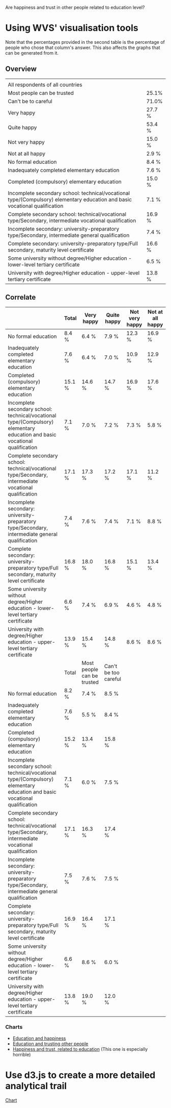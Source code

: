 Are happiness and trust in other people related to education level?

* Using WVS' visualisation tools
Note that the percentages provided in the second table is the
percentage of people who chose that column's answer. This also
affects the graphs that can be generated from it.
** Overview
|                           |        |
| All respondents of all countries |        |
|---------------------------+--------|
| Most people can be trusted | 25.1%  |
| Can't be to careful       | 71.0%  |
|---------------------------+--------|
| Very happy                | 27.7 % |
| Quite happy               | 53.4 % |
| Not very happy            | 15.0 % |
| Not at all happy          | 2.9 %  |
|---------------------------+--------|
| No formal education       | 8.4 %  |
| Inadequately completed elementary education | 7.6 %  |
| Completed (compulsory) elementary education | 15.0 % |
| Incomplete secondary school: technical/vocational type/(Compulsory) elementary education and basic vocational qualification | 7.1 %  |
| Complete secondary school: technical/vocational type/Secondary, intermediate vocational qualification | 16.9 % |
| Incomplete secondary: university-preparatory type/Secondary, intermediate general qualification | 7.4 %  |
| Complete secondary: university-preparatory type/Full secondary, maturity level certificate | 16.6 % |
| Some university without degree/Higher education - lower-level tertiary certificate | 6.5 %  |
| University with degree/Higher education - upper-level tertiary certificate | 13.8 % |

** Correlate
|                 | Total  | Very happy                 | Quite happy          | Not very happy | Not at all happy |
|-----------------+--------+----------------------------+----------------------+----------------+------------------|
| No formal education | 8.4 %  | 6.4 %                      | 7.9 %                | 12.3 %         | 16.9 %           |
| Inadequately completed elementary education | 7.6 %  | 6.4 %                      | 7.0 %                | 10.9 %         | 12.9 %           |
| Completed (compulsory) elementary education | 15.1 % | 14.6 %                     | 14.7 %               | 16.9 %         | 17.6 %           |
| Incomplete secondary school: technical/vocational type/(Compulsory) elementary education and basic vocational qualification | 7.1 %  | 7.0 %                      | 7.2 %                | 7.3 %          | 5.8 %            |
| Complete secondary school: technical/vocational type/Secondary, intermediate vocational qualification | 17.1 % | 17.3 %                     | 17.2 %               | 17.1 %         | 11.2 %           |
| Incomplete secondary: university-preparatory type/Secondary, intermediate general qualification | 7.4 %  | 7.6 %                      | 7.4 %                | 7.1 %          | 8.8 %            |
| Complete secondary: university-preparatory type/Full secondary, maturity level certificate | 16.8 % | 18.0 %                     | 16.8 %               | 15.1 %         | 13.4 %           |
| Some university without degree/Higher education - lower-level tertiary certificate | 6.6 %  | 7.4 %                      | 6.9 %                | 4.6 %          | 4.8 %            |
| University with degree/Higher education - upper-level tertiary certificate | 13.9 % | 15.4 %                     | 14.8 %               | 8.6 %          | 8.6 %            |
|-----------------+--------+----------------------------+----------------------+----------------+------------------|
|                 | Total  | Most people can be trusted | Can't be too careful |                |                  |
|-----------------+--------+----------------------------+----------------------+----------------+------------------|
| No formal education | 8.2 %  | 7.4 %                      | 8.5 %                |                |                  |
| Inadequately completed elementary education | 7.6 %  | 5.5 %                      | 8.4 %                |                |                  |
| Completed (compulsory) elementary education | 15.2 % | 13.4 %                     | 15.8 %               |                |                  |
| Incomplete secondary school: technical/vocational type/(Compulsory) elementary education and basic vocational qualification | 7.1 %  | 6.0 %                      | 7.5 %                |                |                  |
| Complete secondary school: technical/vocational type/Secondary, intermediate vocational qualification | 17.1 % | 16.3 %                     | 17.4 %               |                |                  |
| Incomplete secondary: university-preparatory type/Secondary, intermediate general qualification | 7.5 %  | 7.6 %                      | 7.5 %                |                |                  |
| Complete secondary: university-preparatory type/Full secondary, maturity level certificate | 16.9 % | 16.4 %                     | 17.1 %               |                |                  |
| Some university without degree/Higher education - lower-level tertiary certificate | 6.6 %  | 8.6 %                      | 6.0 %                |                |                  |
| University with degree/Higher education - upper-level tertiary certificate | 13.8 % | 19.0 %                     | 12.0 %               |                |                  |

*** Charts
- [[./EduHappinessBar.html][Education and happiness]]
- [[./EduTrustBar.html][Education and trusting other people]]
- [[./HappinessTrustEduBar.html][Happiness and trust, related to education]] (This one is especially
  horrible)

* Use d3.js to create a more detailed analytical trail
[[./d3.html][Chart]]
